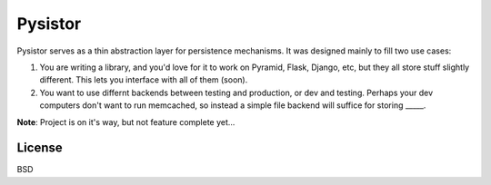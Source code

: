 Pysistor
========

Pysistor serves as a thin abstraction layer for persistence mechanisms. It was designed mainly to fill two use cases:

1. You are writing a library, and you'd love for it to work on Pyramid, Flask, Django, etc, but they all store stuff slightly different. This lets you interface with all of them (soon).
2. You want to use differnt backends between testing and production, or dev and testing. Perhaps your dev computers don't want to run memcached, so instead a simple file backend will suffice for storing _____.

**Note**: Project is on it's way, but not feature complete yet...

License
-------

BSD
